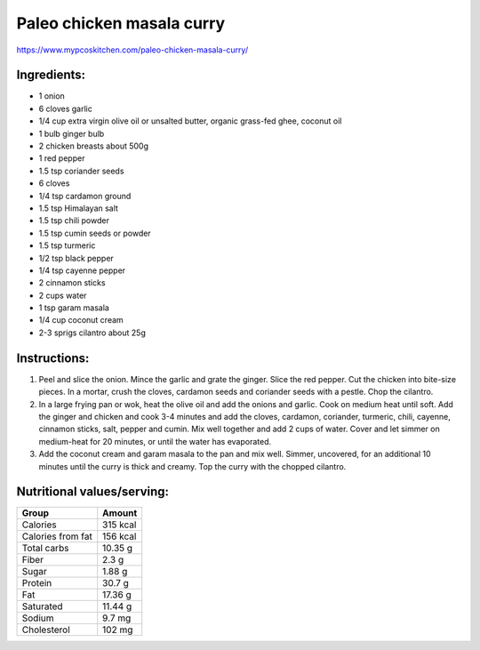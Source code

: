 Paleo chicken masala curry
==========================

https://www.mypcoskitchen.com/paleo-chicken-masala-curry/

.. image:: images/masala.jpg
   :alt: cooked meal
   :scale: 50 %



Ingredients:
------------

* 1 onion
* 6 cloves garlic
* 1/4 cup extra virgin olive oil or unsalted butter, organic grass-fed ghee, coconut oil
* 1 bulb ginger bulb
* 2 chicken breasts about 500g
* 1 red pepper
* 1.5 tsp coriander seeds
* 6 cloves
* 1/4 tsp cardamon ground
* 1.5 tsp Himalayan salt
* 1.5 tsp chili powder
* 1.5 tsp cumin seeds or powder
* 1.5 tsp turmeric
* 1/2 tsp black pepper
* 1/4 tsp cayenne pepper
* 2 cinnamon sticks
* 2 cups water
* 1 tsp garam masala
* 1/4 cup coconut cream
* 2-3 sprigs cilantro about 25g

Instructions:
-------------

#. Peel and slice the onion. Mince the garlic and grate the ginger. Slice the red pepper. Cut the chicken into bite-size pieces. In a mortar, crush the cloves, cardamon seeds and coriander seeds with a pestle. Chop the cilantro.
#. In a large frying pan or wok, heat the olive oil and add the onions and garlic. Cook on medium heat until soft. Add the ginger and chicken and cook 3-4 minutes and add the cloves, cardamon, coriander, turmeric, chili, cayenne, cinnamon sticks, salt, pepper and cumin. Mix well together and add 2 cups of water. Cover and let simmer on medium-heat for 20 minutes, or until the water has evaporated.
#. Add the coconut cream and garam masala to the pan and mix well. Simmer, uncovered, for an additional 10 minutes until the curry is thick and creamy. Top the curry with the chopped cilantro.

Nutritional values/serving:
---------------------------


===================   ================
Group                 Amount
===================   ================
Calories              315 kcal
Calories from fat     156 kcal
Total carbs           10.35 g   
Fiber                 2.3 g
Sugar                 1.88 g             
Protein               30.7 g
Fat                   17.36 g
Saturated             11.44 g
Sodium                9.7  mg
Cholesterol           102 mg
===================   ================